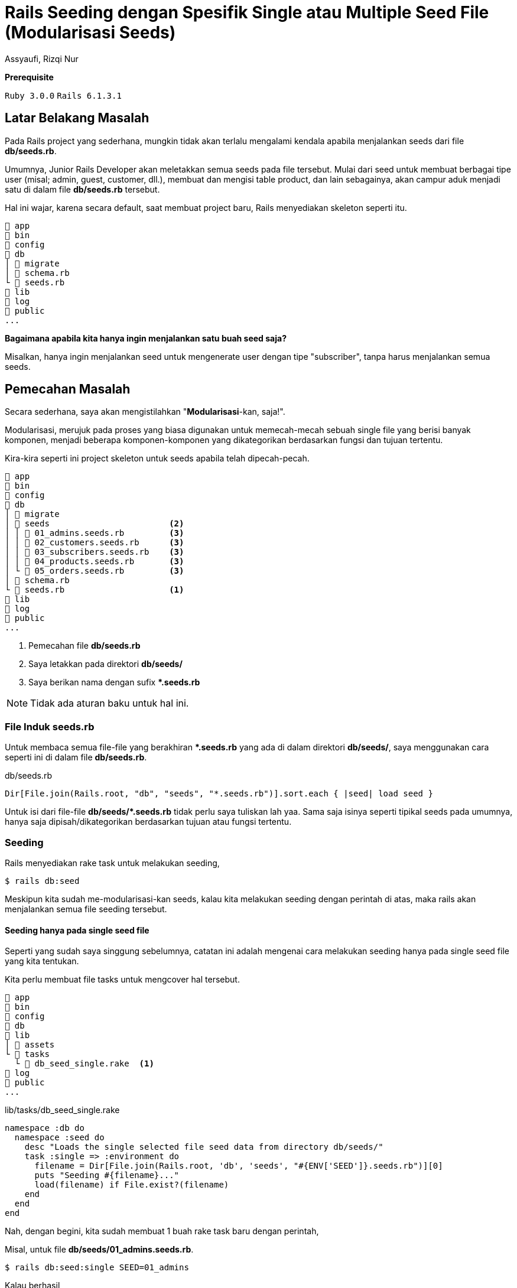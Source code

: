 = Rails Seeding dengan Spesifik Single atau Multiple Seed File (Modularisasi Seeds)
Assyaufi, Rizqi Nur
:page-email: bandithijo@gmail.com
:page-navtitle: Rails Seeding dengan Spesifik Single atau Multiple Seed File (Modularisasi Seeds)
:page-excerpt: Bagaimana men-diferen-siasi seeds sesuai kategori tertentu dan juga menjalankan perintah rails db:seed untuk single ataupun multiple spesifik file.
:page-permalink: /blog/:title
:page-categories: blog
:page-tags: [rails]
:page-liquid:
:page-published: true

====
*Prerequisite*

`Ruby 3.0.0` `Rails 6.1.3.1`
====

== Latar Belakang Masalah

Pada Rails project yang sederhana, mungkin tidak akan terlalu mengalami kendala apabila menjalankan seeds dari file *db/seeds.rb*.

Umumnya, Junior Rails Developer akan meletakkan semua seeds pada file tersebut. Mulai dari seed untuk membuat berbagai tipe user (misal; admin, guest, customer, dll.), membuat dan mengisi table product, dan lain sebagainya, akan campur aduk menjadi satu di dalam file *db/seeds.rb* tersebut.

Hal ini wajar, karena secara default, saat membuat project baru, Rails menyediakan skeleton seperti itu.

----
 app
 bin
 config
 db
│  migrate
│  schema.rb
└  seeds.rb
 lib
 log
 public
...
----

*Bagaimana apabila kita hanya ingin menjalankan satu buah seed saja?*

Misalkan, hanya ingin menjalankan seed untuk mengenerate user dengan tipe "subscriber", tanpa harus menjalankan semua seeds.

== Pemecahan Masalah

Secara sederhana, saya akan mengistilahkan "*Modularisasi*-kan, saja!".

Modularisasi, merujuk pada proses yang biasa digunakan untuk memecah-mecah sebuah single file yang berisi banyak komponen, menjadi beberapa komponen-komponen yang dikategorikan berdasarkan fungsi dan tujuan tertentu.

Kira-kira seperti ini project skeleton untuk seeds apabila telah dipecah-pecah.

----
 app
 bin
 config
 db
│  migrate
│  seeds                        <2>
│ │  01_admins.seeds.rb         <3>
│ │  02_customers.seeds.rb      <3>
│ │  03_subscribers.seeds.rb    <3>
│ │  04_products.seeds.rb       <3>
│ └  05_orders.seeds.rb         <3>
│  schema.rb
└  seeds.rb                     <1>
 lib
 log
 public
...
----

<1> Pemecahan file *db/seeds.rb*
<2> Saya letakkan pada direktori *db/seeds/*
<3> Saya berikan nama dengan sufix *pass:[*].seeds.rb*

NOTE: Tidak ada aturan baku untuk hal ini.

=== File Induk seeds.rb

Untuk membaca semua file-file yang berakhiran *pass:[*].seeds.rb* yang ada di dalam direktori *db/seeds/*, saya menggunakan cara seperti ini di dalam file *db/seeds.rb*.

.db/seeds.rb
[source,ruby,linenums]
----
Dir[File.join(Rails.root, "db", "seeds", "*.seeds.rb")].sort.each { |seed| load seed }
----

Untuk isi dari file-file *db/seeds/pass:[*].seeds.rb* tidak perlu saya tuliskan lah yaa. Sama saja isinya seperti tipikal seeds pada umumnya, hanya saja dipisah/dikategorikan berdasarkan tujuan atau fungsi tertentu.

=== Seeding

Rails menyediakan rake task untuk melakukan seeding,

[source,console]
----
$ rails db:seed
----

Meskipun kita sudah me-modularisasi-kan seeds, kalau kita melakukan seeding dengan perintah di atas, maka rails akan menjalankan semua file seeding tersebut.

==== Seeding hanya pada single seed file

Seperti yang sudah saya singgung sebelumnya, catatan ini adalah mengenai cara melakukan seeding hanya pada single seed file yang kita tentukan.

Kita perlu membuat file tasks untuk mengcover hal tersebut.

----
 app
 bin
 config
 db
 lib
│  assets
└  tasks
  └  db_seed_single.rake  <1>
 log
 public
...
----

.lib/tasks/db_seed_single.rake
[source,ruby,linenums]
----
namespace :db do
  namespace :seed do
    desc "Loads the single selected file seed data from directory db/seeds/"
    task :single => :environment do
      filename = Dir[File.join(Rails.root, 'db', 'seeds', "#{ENV['SEED']}.seeds.rb")][0]
      puts "Seeding #{filename}..."
      load(filename) if File.exist?(filename)
    end
  end
end
----

Nah, dengan begini, kita sudah membuat 1 buah rake task baru dengan perintah,

Misal, untuk file *db/seeds/01_admins.seeds.rb*.

[source,console]
----
$ rails db:seed:single SEED=01_admins
----

Kalau berhasil,

----
Seeding /home/bandithijo/rails_project/db/seeds/01_admins.seeds.rb...
Admin has created: bandithijo@gmail.com
----

Kita hanya perlu menuliskan nama file, tanpa sufix *pass:[*].seeds.rb*.

==== Seeding pada multiple seed file

Kali ini, kebutuhannya adalah melakukan seeding pada 1 atau lebih file seeds.

Misalkan, untuk file seed *01_admins.seeds.rb* dan *03_subscribers.seeds.rb*.

<1> Sebelumnya, kita perlu membuat file rake task lagi. Saya akan beri nama *db_seed_multiple.rake*.

----
 app
 bin
 config
 db
 lib
│  assets
└  tasks
  │  db_seed_multiple.rake  <1>
  └  db_seed_single.rake
 log
 public
...
----

.lib/tasks/db_seed_multiple.rake
[source,ruby,linenums]
----
namespace :db do
  namespace :seed do
    desc "Loads the single or multiple selected file seed data from directory db/seeds/ (SEEDS=seed_1,seed_2,seed_3)"
    task :multiple => :environment do
      seeds = ENV['SEEDS'].split(',')
      seeds.each do |seed|
        filename = Dir[File.join(Rails.root, 'db', 'seeds', "#{seed}.seeds.rb")][0]
        puts "Seeding #{filename}..."
        load(filename) if File.exist?(filename)
      end
    end
  end
end
----

Cara menjalankanya,

[source,console]
----
$ rails db:seed:multiple SEEDS=01_admins,03_subscribers
----

IMPORTANT: *Jangan gunakan spasi diantara koma*.

Kalau berhasil,

----
Seeding /home/bandithijo/rails_project/db/seeds/01_admins.seeds.rb...
Admin has created: bandithijo@gmail.com
Seeding /home/bandithijo/rails_project/db/seeds/02_subscribers.seeds.rb...
Customer has created: budidibu@gmail.com
Customer has created: bayuyuba@gmail.com
----

Nah, mantap!

Kita dapat melihat rake task spesifik untuk namespace *db:* yang baru saja kita buat pada daftar task dengan cara,

[source,console]
----
$ rails -T | grep 'db:'
----

----
rails db:create                          # Creates the database from DATABASE_URL or config/database.yml for the current RAILS_ENV (use db:create:all to create all databases in the config). Without RAILS_ENV or when RAILS_ENV is development, it defaults to creating the development and test databases, except when DATABASE_URL is present
rails db:drop                            # Drops the database from DATABASE_URL or config/database.yml for the current RAILS_ENV (use db:drop:all to drop all databases
in the config). Without RAILS_ENV or when RAILS_ENV is development, it defaults to dropping the development and test databases, except when DATABASE_URL is present
rails db:environment:set                 # Set the environment value for the database
rails db:fixtures:load                   # Loads fixtures into the current environment's database
rails db:migrate                         # Migrate the database (options: VERSION=x, VERBOSE=false, SCOPE=blog)
rails db:migrate:down                    # Runs the "down" for a given migration VERSION
rails db:migrate:redo                    # Rolls back the database one migration and re-migrates up (options: STEP=x, VERSION=x)
rails db:migrate:status                  # Display status of migrations
rails db:migrate:up                      # Runs the "up" for a given migration VERSION
rails db:prepare                         # Runs setup if database does not exist, or runs migrations if it does
rails db:reset                           # Drops and recreates the database from db/schema.rb for the current environment and loads the seeds
rails db:rollback                        # Rolls the schema back to the previous version (specify steps w/ STEP=n)
rails db:schema:cache:clear              # Clears a db/schema_cache.yml file
rails db:schema:cache:dump               # Creates a db/schema_cache.yml file
rails db:schema:dump                     # Creates a database schema file (either db/schema.rb or db/structure.sql, depending on `config.active_record.schema_format`)
rails db:schema:load                     # Loads a database schema file (either db/schema.rb or db/structure.sql, depending on `config.active_record.schema_format`) into the database
rails db:seed                            # Loads the seed data from db/seeds.rb
rails db:seed:multiple <-                # Loads the single or multiple selected file seed data from directory db/seeds/ (SEEDS=seed_1,seed_2,seed_3)
rails db:seed:replant                    # Truncates tables of each database for current environment and loads the seeds
rails db:seed:single   <-                # Loads the single selected file seed data from directory db/seeds/ (SEEDS=seed_1)
rails db:setup                           # Creates the database, loads the schema, and initializes with the seed data (use db:reset to also drop the database first)
rails db:structure:dump                  # Dumps the database structure to db/structure.sql
rails db:structure:load                  # Recreates the databases from the structure.sql file
rails db:version                         # Retrieves the current schema version number
----

== Pesan Penulis

Sepertinya, segini dulu yang dapat saya tuliskan.

Selanjutnya, saya serahkan kepada imajinasi dan kreatifitas teman-teman. Hehe.

Mudah-mudahan dapat bermanfaat.

Terima kasih.

(\^_^)

== Referensi

. link:https://stackoverflow.com/a/31815032/4862516[https://stackoverflow.com/a/31815032/4862516^]
Diakses tanggal: 2021/03/29
